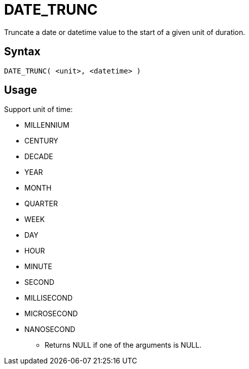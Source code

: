 ////
Licensed to the Apache Software Foundation (ASF) under one
or more contributor license agreements.  See the NOTICE file
distributed with this work for additional information
regarding copyright ownership.  The ASF licenses this file
to you under the Apache License, Version 2.0 (the
"License"); you may not use this file except in compliance
with the License.  You may obtain a copy of the License at
  http://www.apache.org/licenses/LICENSE-2.0
Unless required by applicable law or agreed to in writing,
software distributed under the License is distributed on an
"AS IS" BASIS, WITHOUT WARRANTIES OR CONDITIONS OF ANY
KIND, either express or implied.  See the License for the
specific language governing permissions and limitations
under the License.
////
= DATE_TRUNC

Truncate a date or datetime value to the start of a given unit of duration. 

== Syntax
----
DATE_TRUNC( <unit>, <datetime> )
----

== Usage

Support unit of time:

- MILLENNIUM
- CENTURY
- DECADE
- YEAR
- MONTH 
- QUARTER 
- WEEK        
- DAY
- HOUR
- MINUTE
- SECOND
- MILLISECOND
- MICROSECOND
- NANOSECOND

* Returns NULL if one of the arguments is NULL.